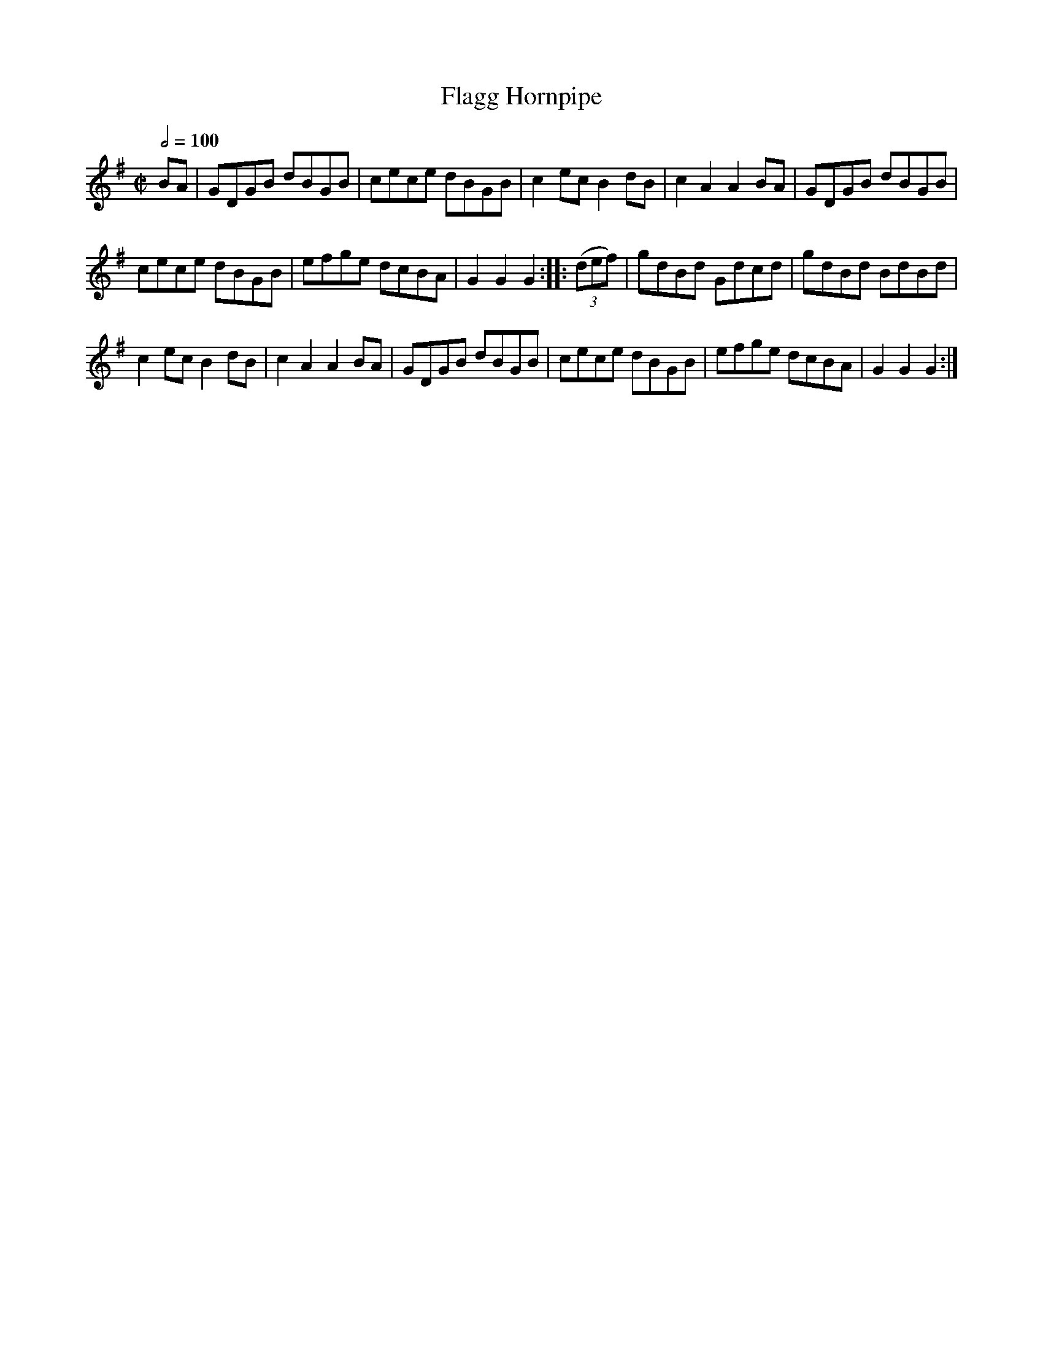 X:64
T:Flagg Hornpipe
M:C|
Q:1/2=100
L:1/8
K:G
%%MIDI channel 1
%%MIDI program 72
%%MIDI transpose 8
%%MIDI grace 1/8
%%MIDI ratio 3 1
BA|GDGB dBGB|cece dBGB|c2 ec B2 dB|c2 A2 A2 BA|GDGB dBGB|
cece dBGB|efge dcBA|G2 G2 G2::(3(def)|gdBd Gdcd|gdBd BdBd|
c2 ec B2 dB|c2 A2 A2 BA|GDGB dBGB|cece dBGB|efge dcBA|G2 G2 G2:|
